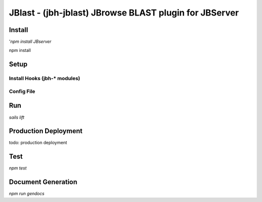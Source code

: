 *******************************************************
JBlast - (jbh-jblast) JBrowse BLAST plugin for JBServer
*******************************************************


Install
=======

'`npm install JBserver`


npm install


Setup
=====

Install Hooks (jbh-* modules)
-----------------------------

Config File
-----------


Run
===

`sails lift`


Production Deployment
==========

todo: production deployment



Test
====

`npm test`


Document Generation
===================

`npm run gendocs`



